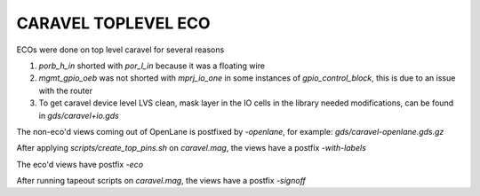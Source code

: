 .. raw:: html

   <!---
   # SPDX-FileCopyrightText: 2020 Efabless Corporation
   #
   # Licensed under the Apache License, Version 2.0 (the "License");
   # you may not use this file except in compliance with the License.
   # You may obtain a copy of the License at
   #
   #      http://www.apache.org/licenses/LICENSE-2.0
   #
   # Unless required by applicable law or agreed to in writing, software
   # distributed under the License is distributed on an "AS IS" BASIS,
   # WITHOUT WARRANTIES OR CONDITIONS OF ANY KIND, either express or implied.
   # See the License for the specific language governing permissions and
   # limitations under the License.
   #
   # SPDX-License-Identifier: Apache-2.0
   -->

====================
CARAVEL TOPLEVEL ECO
====================

ECOs were done on top level caravel for several reasons

1. `porb_h_in` shorted with `por_l_in` because it was a floating wire
2. `mgmt_gpio_oeb` was not shorted with `mprj_io_one` in some instances of `gpio_control_block`, this is due to an issue with the router
3. To get caravel device level LVS clean, mask layer in the IO cells in the library needed modifications, can be found in `gds/caravel+io.gds`

The non-eco'd views coming out of OpenLane is postfixed by `-openlane`, for example: `gds/caravel-openlane.gds.gz`

After applying `scripts/create_top_pins.sh` on `caravel.mag`, the views have a postfix `-with-labels`

The eco'd views have postfix `-eco`

After running tapeout scripts on `caravel.mag`, the views have a postfix `-signoff`
